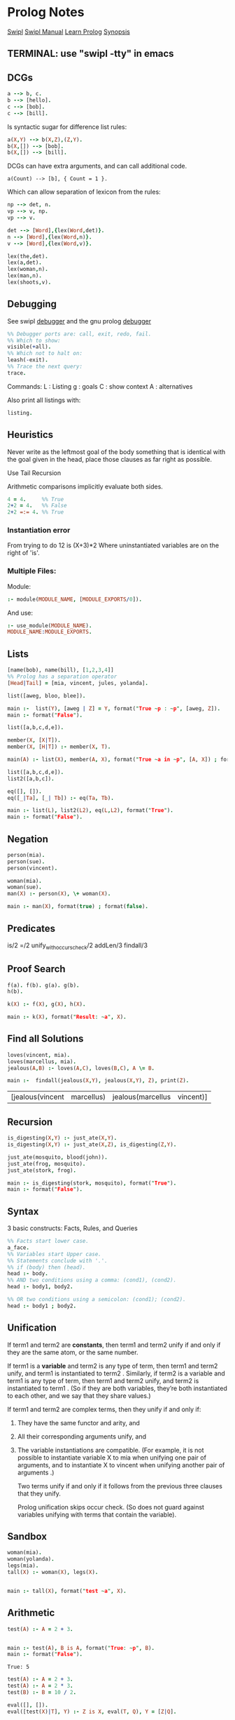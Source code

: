 * Prolog Notes
  #+STARTUP: hideblocks content
  [[http://www.swi-prolog.org/][Swipl]] [[http://www.swi-prolog.org/pldoc/doc_for?object=manual][Swipl Manual]] [[http://lpn.swi-prolog.org/lpnpage.php?pagetype=html&pageid=lpn-html][Learn Prolog]]
  [[http://www.cs.oswego.edu/~odendahl/coursework/notes/prolog/synopsis/con.html][Synopsis]]

** TERMINAL: use "swipl -tty" in emacs
** DCGs
   #+begin_src prolog
   a --> b, c.
   b --> [hello].
   c --> [bob].
   c --> [bill].
   #+end_src
   Is syntactic sugar for difference list rules:
   #+begin_src prolog
   a(X,Y) --> b(X,Z),(Z,Y).
   b(X,[]) --> [bob].
   b(X,[]) --> [bill].
   #+end_src
   DCGs can have extra arguments, and can call additional code.
   #+begin_src
   a(Count) --> [b], { Count = 1 }.
   #+end_src
   Which can allow separation of lexicon from the rules:
   #+begin_src prolog
   np --> det, n.
   vp --> v, np.
   vp --> v.

   det --> [Word],{lex(Word,det)}.
   n --> [Word],{lex(Word,n)}.
   v --> [Word],{lex(Word,v)}.

   lex(the,det).
   lex(a,det).
   lex(woman,n).
   lex(man,n).
   lex(shoots,v).
   #+end_src

** Debugging
   See swipl [[http://www.swi-prolog.org/pldoc/man?section=debugoverview][debugger]] and the gnu prolog [[http://gprolog.univ-paris1.fr/manual/gprolog.html#Running-and-stopping-the-debugger][debugger]]
   #+begin_src prolog
     %% Debugger ports are: call, exit, redo, fail.
     %% Which to show:
     visible(+all).
     %% Which not to halt on:
     leash(-exit).
     %% Trace the next query:
     trace.
   #+end_src

   Commands:
   L : Listing
   g : goals
   C : show context
   A : alternatives

   Also print all listings with:
   #+begin_src prolog
   listing.
   #+end_src

** Heuristics
   Never write as the leftmost goal of the body something that is
   identical with the goal given in the head, place those clauses
   as far right as possible.

   Use Tail Recursion

   Arithmetic comparisons implicitly evaluate both sides.
   #+begin_src prolog
   4 = 4.     %% True
   2+2 = 4.   %% False
   2+2 =:= 4. %% True
   #+end_src

*** Instantiation error
    From trying to do 12 is (X+3)*2
    Where uninstantiated variables are on the right of 'is'.

*** Multiple Files:
    Module:
    #+begin_src prolog
    :- module(MODULE_NAME, [MODULE_EXPORTS/0]).
    #+end_src
    And use:
    #+begin_src prolog
    :- use_module(MODULE_NAME).
    MODULE_NAME:MODULE_EXPORTS.
    #+end_src
** Lists
   #+begin_src prolog
   [name(bob), name(bill), [1,2,3,4]]
   %% Prolog has a separation operator
   [Head|Tail] = [mia, vincent, jules, yolanda].
   #+end_src

   #+NAME:lists
   #+HEADER: :goal main
   #+begin_src prolog :results value
   list([aweg, bloo, blee]).

   main :-  list(Y), [aweg | Z] = Y, format("True ~p : ~p", [aweg, Z]).
   main :- format("False").
   #+end_src

   #+NAME:membership
   #+HEADER: :goal main(e)
   #+begin_src prolog :results value
   list([a,b,c,d,e]).

   member(X, [X|T]).
   member(X, [H|T]) :- member(X, T).

   main(A) :- list(X), member(A, X), format("True ~a in ~p", [A, X]) ; format("False ~p", A).
   #+end_src

   #+NAME: list 2
   #+HEADER: :goal main
   #+begin_src prolog :results value
   list([a,b,c,d,e]).
   list2([a,b,c]).

   eq([], []).
   eq([_|Ta], [_| Tb]) :- eq(Ta, Tb).

   main :- list(L), list2(L2), eq(L,L2), format("True").
   main :- format("False").
   #+end_src

** Negation
   #+NAME: Negation
   #+HEADER: :goal main
   #+begin_src prolog :results value
     person(mia).
     person(sue).
     person(vincent).

     woman(mia).
     woman(sue).
     man(X) :- person(X), \+ woman(X).

     main :- man(X), format(true) ; format(false).
   #+end_src
** Predicates
   is/2
   =/2
   unify_with_occurs_check/2
   addLen/3
   findall/3

** Proof Search
   #+NAME: proof_search
   #+HEADER: :goal main
   #+begin_src prolog :results value
   f(a). f(b). g(a). g(b).
   h(b).

   k(X) :- f(X), g(X), h(X).

   main :- k(X), format("Result: ~a", X).
   #+end_src

** Find all Solutions
   #+NAME: jealousy
   #+HEADER: :goal main
   #+begin_src prolog :results value
   loves(vincent, mia).
   loves(marcellus, mia).
   jealous(A,B) :- loves(A,C), loves(B,C), A \= B.

   main :-  findall(jealous(X,Y), jealous(X,Y), Z), print(Z).
   #+end_src

   #+RESULTS: jealousy
   | [jealous(vincent | marcellus) | jealous(marcellus | vincent)] |

** Recursion
   #+NAME: recursion
   #+HEADER: :goal main
   #+begin_src prolog :results value
     is_digesting(X,Y) :- just_ate(X,Y).
     is_digesting(X,Y) :- just_ate(X,Z), is_digesting(Z,Y).

     just_ate(mosquito, blood(john)).
     just_ate(frog, mosquito).
     just_ate(stork, frog).

     main :- is_digesting(stork, mosquito), format("True").
     main :- format("False").
   #+end_src
** Syntax
   3 basic constructs: Facts, Rules, and Queries
   #+begin_src prolog
     %% Facts start lower case.
     a_face.
     %% Variables start Upper case.
     %% Statements conclude with '.'.
     %% if (body) then (head).
     head :- body.
     %% AND two conditions using a comma: (cond1), (cond2).
     head :- body1, body2.

     %% OR two conditions using a semicolon: (cond1); (cond2).
     head :- body1 ; body2.
   #+end_src

** Unification

   If term1 and term2 are *constants*, then term1 and term2 unify if
   and only if they are the same atom, or the same number.

   If term1 is a *variable* and term2 is any type of term, then term1
   and term2 unify, and term1 is instantiated to term2 . Similarly,
   if term2 is a variable and term1 is any type of term, then term1
   and term2 unify, and term2 is instantiated to term1 . (So if they
   are both variables, they’re both instantiated to each other, and
   we say that they share values.)

   If term1 and term2 are complex terms, then they unify if and only if:
   1) They have the same functor and arity, and
   2) All their corresponding arguments unify, and
   3) The variable instantiations are compatible.
      (For example, it is not possible to instantiate variable X to mia when
      unifying one pair of arguments, and to instantiate X to vincent when
      unifying another pair of arguments .)

      Two terms unify if and only if it follows from the previous three clauses that they unify.

      Prolog unification skips occur check.
      (So does not guard against variables unifying with terms that contain the variable).

** Sandbox
   #+NAME: test
   #+HEADER: :goal main
   #+begin_src prolog :results values
   woman(mia).
   woman(yolanda).
   legs(mia).
   tall(X) :- woman(X), legs(X).


   main :- tall(X), format("test ~a", X).
   #+end_src
** Arithmetic

   #+NAME: Arithmetic
   #+HEADER: :goal main
   #+begin_src prolog :results value
   test(A) :- A = 2 + 3.


   main :- test(A), B is A, format("True: ~p", B).
   main :- format("False").
   #+end_src

   #+RESULTS: Arithmetic
   : True: 5

   #+NAME: arithmetic all
   #+HEADER: :goal main
   #+begin_src prolog :results value
   test(A) :- A = 2 + 3.
   test(A) :- A = 2 * 3.
   test(B) :- B = 10 / 2.

   eval([], []).
   eval([test(X)|T], Y) :- Z is X, eval(T, Q), Y = [Z|Q].

   main :- findall(test(A), test(A), B), eval(B,C), print(C), format(" True: ~p", C).
   main :- format("False").
   #+end_src

   #+RESULTS: arithmetic all
   | [5 | 6 | 5] True: 5 |


   #+NAME: arithmetic list
   #+HEADER: :goal main
   #+begin_src prolog :results value
     a :- 2 < 3, 2 =< 3, 3 > 2, 3 >= 1.
     b :- 2 =:= 2.
     %% operators force evaluation, unlike =
     c :- 3+1 =\= 3.

     main :- a, b, c, format("True").
     main :- format("False").
   #+end_src

   #+RESULTS: arithmetic list
   : True




** Accumulator

   #+NAME: accumulator
   #+HEADER: :goal main
   #+begin_src prolog :results value
   list([1,2,3,4,5]).

   accum([], A, A).
   accum([H|T], C, L) :- D is H+C, accum(T, D, L).


   main :- list(X), accum(X, 0, Y), print(Y), format(" True").
   main :- format("False").
   #+end_src

   #+RESULTS: accumulator
   : 15 True



